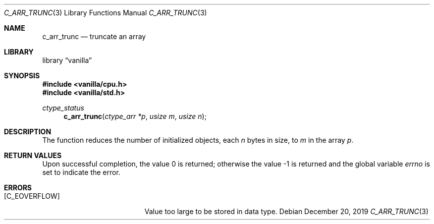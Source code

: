 .Dd $Mdocdate: December 20 2019 $
.Dt C_ARR_TRUNC 3
.Os
.Sh NAME
.Nm c_arr_trunc
.Nd truncate an array
.Sh LIBRARY
.Lb vanilla
.Sh SYNOPSIS
.In vanilla/cpu.h
.In vanilla/std.h
.Ft ctype_status
.Fn c_arr_trunc "ctype_arr *p" "usize m" "usize n"
.Sh DESCRIPTION
The function reduces the number of initialized objects, each
.Fa n
bytes in size, to
.Fa m
in the array
.Fa p .
.Sh RETURN VALUES
.Rv -std
.Sh ERRORS
.Bl -tag -width Er
.It Bq Er C_EOVERFLOW
Value too large to be stored in data type.
.El
